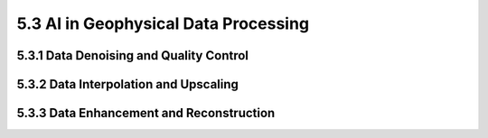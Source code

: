 5.3 AI in Geophysical Data Processing 
=========================================

5.3.1 Data Denoising and Quality Control 
--------------------------------------------------------------------------------

5.3.2 Data Interpolation and Upscaling 
--------------------------------------------------------------------------------

5.3.3 Data Enhancement and Reconstruction 
--------------------------------------------------------------------------------

